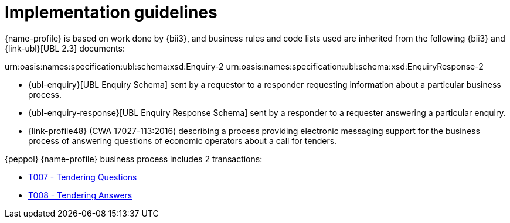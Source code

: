 
= Implementation guidelines

{name-profile} is based on work done by {bii3}, and business rules and code lists used are inherited from the following {bii3} and {link-ubl}[UBL 2.3] documents:

urn:oasis:names:specification:ubl:schema:xsd:Enquiry-2
urn:oasis:names:specification:ubl:schema:xsd:EnquiryResponse-2

* {ubl-enquiry}[UBL Enquiry Schema] sent by a requestor to a responder requesting information about a particular business process.
* {ubl-enquiry-response}[UBL Enquiry Response Schema] sent by a responder to a requester answering a particular enquiry.
* {link-profile48} (CWA 17027-113:2016) describing a process providing electronic messaging support for the business process of answering questions of economic operators about a call for tenders.

{peppol} {name-profile} business process includes 2 transactions:

* link:../../transactions/T007[T007 - Tendering Questions]
* link:../../transactions/T008[T008 - Tendering Answers]

